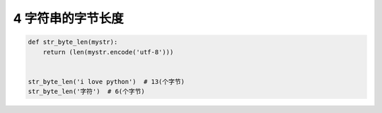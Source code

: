 4 字符串的字节长度
------------------

.. code:: python

   def str_byte_len(mystr):
       return (len(mystr.encode('utf-8')))


   str_byte_len('i love python')  # 13(个字节)
   str_byte_len('字符')  # 6(个字节)
